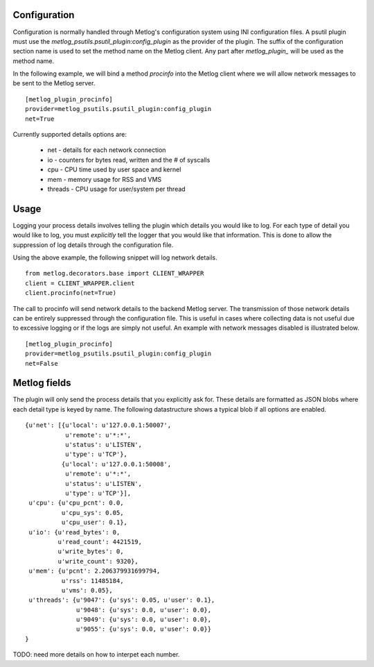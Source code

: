 Configuration
=============

Configuration is normally handled through Metlog's configuration
system using INI configuration files. A psutil plugin must use the
`metlog_psutils.psutil_plugin:config_plugin` as the provider of the
plugin.  The suffix of the configuration section name is used to
set the method name on the Metlog client. Any part after
`metlog_plugin_` will be used as the method name.

In the following example, we will bind a method `procinfo` into the
Metlog client where we will allow network messages to be sent to
the Metlog server. ::

    [metlog_plugin_procinfo]
    provider=metlog_psutils.psutil_plugin:config_plugin
    net=True

Currently supported details options are:

    * net - details for each network connection
    * io - counters for bytes read, written and the # of syscalls
    * cpu - CPU time used by user space and kernel
    * mem - memory usage for RSS and VMS
    * threads - CPU usage for user/system per thread

Usage
=====

Logging your process details involves telling the plugin which details
you would like to log.  For each type of detail you would like to log,
you must *explicitly* tell the logger that you would like that
information.  This is done to allow the suppression of log details
through the configuration file.

Using the above example, the following snippet will log network
details. ::

    from metlog.decorators.base import CLIENT_WRAPPER
    client = CLIENT_WRAPPER.client
    client.procinfo(net=True)

The call to procinfo will send network details to the backend
Metlog server. The transmission of those network details
can be entirely suppressed through the configuration file. This is
useful in cases where collecting data is not useful due to
excessive logging or if the logs are simply not useful.  An example
with network messages disabled is illustrated below. ::

    [metlog_plugin_procinfo]
    provider=metlog_psutils.psutil_plugin:config_plugin
    net=False


Metlog fields
=============

The plugin will only send the process details that you explicitly
ask for. These details are formatted as JSON blobs where each detail
type is keyed by name. The following datastructure shows a typical
blob if all options are enabled. ::

    {u'net': [{u'local': u'127.0.0.1:50007',
               u'remote': u'*:*',
               u'status': u'LISTEN',
               u'type': u'TCP'},
              {u'local': u'127.0.0.1:50008',
               u'remote': u'*:*',
               u'status': u'LISTEN',
               u'type': u'TCP'}],
     u'cpu': {u'cpu_pcnt': 0.0,
              u'cpu_sys': 0.05, 
              u'cpu_user': 0.1},
     u'io': {u'read_bytes': 0,
             u'read_count': 4421519,
             u'write_bytes': 0,
             u'write_count': 9320},
     u'mem': {u'pcnt': 2.206379931699794,
              u'rss': 11485184,
              u'vms': 0.05},
     u'threads': {u'9047': {u'sys': 0.05, u'user': 0.1},
                  u'9048': {u'sys': 0.0, u'user': 0.0},
                  u'9049': {u'sys': 0.0, u'user': 0.0},
                  u'9055': {u'sys': 0.0, u'user': 0.0}}
    }

TODO: need more details on how to interpet each number.
